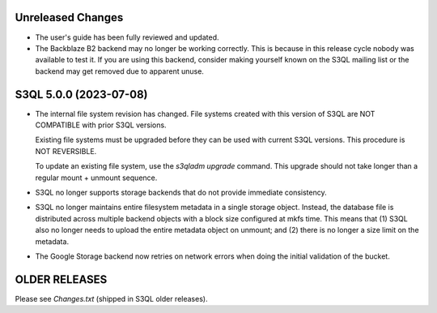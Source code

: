 Unreleased Changes
==================

* The user's guide has been fully reviewed and updated.

* The Backblaze B2 backend may no longer be working correctly. This is because in this
  release cycle nobody was available to test it. If you are using this backend, consider
  making yourself known on the S3QL mailing list or the backend may get removed due to
  apparent unuse.



S3QL 5.0.0 (2023-07-08)
=======================

* The internal file system revision has changed. File systems created with this version of
  S3QL are NOT COMPATIBLE with prior S3QL versions.

  Existing file systems must be upgraded before they can be used with current
  S3QL versions. This procedure is NOT REVERSIBLE.

  To update an existing file system, use the `s3qladm upgrade` command. This upgrade
  should not take longer than a regular mount + unmount sequence.

* S3QL no longer supports storage backends that do not provide immediate consistency.

* S3QL no longer maintains entire filesystem metadata in a single storage object. Instead,
  the database file is distributed across multiple backend objects with a block size
  configured at mkfs time. This means that (1) S3QL also no longer needs to upload the
  entire metadata object on unmount; and (2) there is no longer a size limit on the
  metadata.

* The Google Storage backend now retries on network errors when doing the initial
  validation of the bucket.


OLDER RELEASES
==============

Please see `Changes.txt` (shipped in S3QL older releases).
